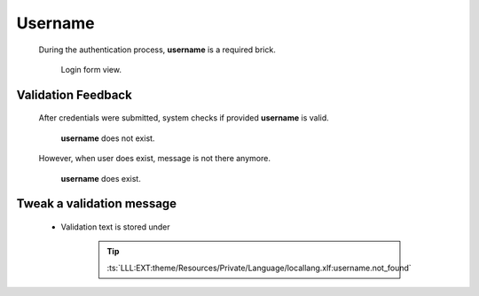 .. ==================================================
.. FOR YOUR INFORMATION
.. --------------------------------------------------
.. -*- coding: utf-8 -*- with BOM.

.. _action:

Username
=========

    During the authentication process, **username** is a required brick.

    .. figure:: ../../../Images/login.png
        :class: with-shadow

        Login form view.

Validation Feedback
---------------------

    After credentials were submitted, system checks if provided **username** is valid.

    .. figure:: ../../../Images/login_field-user_unknown.png
        :class: with-shadow

        **username** does not exist.

    However, when user does exist, message is not there anymore.

    .. figure:: ../../../Images/login_field-user_exists.png
        :class: with-shadow

        **username** does exist.

Tweak a validation message
---------------------------

    * Validation text is stored under

        .. tip::

            :ts:`LLL:EXT:theme/Resources/Private/Language/locallang.xlf:username.not_found`
